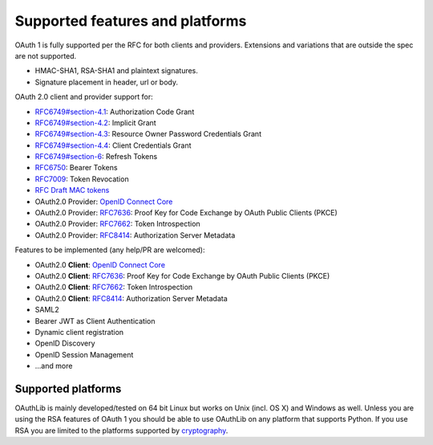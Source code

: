 Supported features and platforms
================================

OAuth 1 is fully supported per the RFC for both clients and providers.
Extensions and variations that are outside the spec are not supported.

- HMAC-SHA1, RSA-SHA1 and plaintext signatures.
- Signature placement in header, url or body.

OAuth 2.0 client and provider support for:

- `RFC6749#section-4.1`_: Authorization Code Grant
- `RFC6749#section-4.2`_: Implicit Grant
- `RFC6749#section-4.3`_: Resource Owner Password Credentials Grant
- `RFC6749#section-4.4`_: Client Credentials Grant
- `RFC6749#section-6`_: Refresh Tokens
- `RFC6750`_: Bearer Tokens
- `RFC7009`_: Token Revocation
- `RFC Draft MAC tokens`_
- OAuth2.0 Provider: `OpenID Connect Core`_
- OAuth2.0 Provider: `RFC7636`_: Proof Key for Code Exchange by OAuth Public Clients (PKCE)
- OAuth2.0 Provider: `RFC7662`_: Token Introspection
- OAuth2.0 Provider: `RFC8414`_: Authorization Server Metadata

Features to be implemented (any help/PR are welcomed):

- OAuth2.0 **Client**: `OpenID Connect Core`_
- OAuth2.0 **Client**: `RFC7636`_: Proof Key for Code Exchange by OAuth Public Clients (PKCE)
- OAuth2.0 **Client**: `RFC7662`_: Token Introspection
- OAuth2.0 **Client**: `RFC8414`_: Authorization Server Metadata
- SAML2
- Bearer JWT as Client Authentication
- Dynamic client registration
- OpenID Discovery
- OpenID Session Management
- ...and more

Supported platforms
-------------------

OAuthLib is mainly developed/tested on 64 bit Linux but works on Unix (incl. OS
X) and Windows as well. Unless you are using the RSA features of OAuth 1 you
should be able to use OAuthLib on any platform that supports Python. If you use
RSA you are limited to the platforms supported by `cryptography`_.

.. _`cryptography`: https://cryptography.io/en/latest/installation/
.. _`RFC6749#section-4.1`: https://tools.ietf.org/html/rfc6749#section-4.1
.. _`RFC6749#section-4.2`: https://tools.ietf.org/html/rfc6749#section-4.2
.. _`RFC6749#section-4.3`: https://tools.ietf.org/html/rfc6749#section-4.3
.. _`RFC6749#section-4.4`: https://tools.ietf.org/html/rfc6749#section-4.4
.. _`RFC6749#section-6`: https://tools.ietf.org/html/rfc6749#section-6
.. _`RFC6750`: https://tools.ietf.org/html/rfc6750
.. _`RFC Draft MAC tokens`: https://tools.ietf.org/id/draft-ietf-oauth-v2-http-mac-02.html
.. _`RFC7009`: https://tools.ietf.org/html/rfc7009
.. _`RFC7662`: https://tools.ietf.org/html/rfc7662
.. _`RFC7636`: https://tools.ietf.org/html/rfc7636
.. _`OpenID Connect Core`: https://openid.net/specs/openid-connect-core-1_0.html
.. _`RFC8414`: https://tools.ietf.org/html/rfc8414
